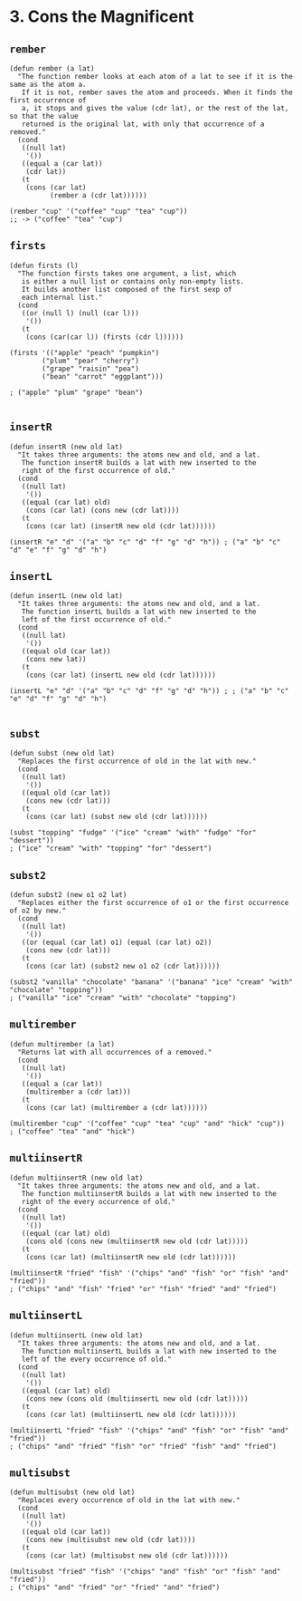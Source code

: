 * 3. Cons the Magnificent
** ~rember~
#+begin_src elisp
(defun rember (a lat)
  "The function rember looks at each atom of a lat to see if it is the same as the atom a.
   If it is not, rember saves the atom and proceeds. When it finds the first occurrence of
   a, it stops and gives the value (cdr lat), or the rest of the lat, so that the value
   returned is the original lat, with only that occurrence of a removed."
  (cond
   ((null lat)
    '())
   ((equal a (car lat))
    (cdr lat))
   (t
    (cons (car lat)
          (rember a (cdr lat))))))

(rember "cup" '("coffee" "cup" "tea" "cup"))
;; -> ("coffee" "tea" "cup")
#+end_src

** ~firsts~
#+begin_src elisp
(defun firsts (l)
  "The function firsts takes one argument, a list, which
   is either a null list or contains only non-empty lists.
   It builds another list composed of the first sexp of
   each internal list."
  (cond
   ((or (null l) (null (car l)))
    '())
   (t
    (cons (car(car l)) (firsts (cdr l))))))

(firsts '(("apple" "peach" "pumpkin")
        ("plum" "pear" "cherry")
        ("grape" "raisin" "pea")
        ("bean" "carrot" "eggplant")))

; ("apple" "plum" "grape" "bean")

#+end_src

** ~insertR~
#+begin_src elisp
(defun insertR (new old lat)
  "It takes three arguments: the atoms new and old, and a lat.
   The function insertR builds a lat with new inserted to the
   right of the first occurrence of old."
  (cond
   ((null lat)
    '())
   ((equal (car lat) old)
    (cons (car lat) (cons new (cdr lat))))
   (t
    (cons (car lat) (insertR new old (cdr lat))))))

(insertR "e" "d" '("a" "b" "c" "d" "f" "g" "d" "h")) ; ("a" "b" "c" "d" "e" "f" "g" "d" "h")
#+end_src

** ~insertL~
#+begin_src elisp
(defun insertL (new old lat)
  "It takes three arguments: the atoms new and old, and a lat.
   The function insertL builds a lat with new inserted to the
   left of the first occurrence of old."
  (cond
   ((null lat)
    '())
   ((equal old (car lat))
    (cons new lat))
   (t
    (cons (car lat) (insertL new old (cdr lat))))))

(insertL "e" "d" '("a" "b" "c" "d" "f" "g" "d" "h")) ; ; ("a" "b" "c" "e" "d" "f" "g" "d" "h")

#+end_src

** ~subst~
#+begin_src elisp
(defun subst (new old lat)
  "Replaces the first occurrence of old in the lat with new."
  (cond
   ((null lat)
    '())
   ((equal old (car lat))
    (cons new (cdr lat)))
   (t
    (cons (car lat) (subst new old (cdr lat))))))

(subst "topping" "fudge" '("ice" "cream" "with" "fudge" "for" "dessert"))
; ("ice" "cream" "with" "topping" "for" "dessert")
#+end_src

** ~subst2~
#+begin_src elisp
(defun subst2 (new o1 o2 lat)
  "Replaces either the first occurrence of o1 or the first occurrence of o2 by new."
  (cond
   ((null lat)
    '())
   ((or (equal (car lat) o1) (equal (car lat) o2))
    (cons new (cdr lat)))
   (t
    (cons (car lat) (subst2 new o1 o2 (cdr lat))))))

(subst2 "vanilla" "chocolate" "banana" '("banana" "ice" "cream" "with" "chocolate" "topping"))
; ("vanilla" "ice" "cream" "with" "chocolate" "topping")
#+end_src

** ~multirember~
#+begin_src elisp
(defun multirember (a lat)
  "Returns lat with all occurrences of a removed."
  (cond
   ((null lat)
    '())
   ((equal a (car lat))
    (multirember a (cdr lat)))
   (t
    (cons (car lat) (multirember a (cdr lat))))))

(multirember "cup" '("coffee" "cup" "tea" "cup" "and" "hick" "cup"))
; ("coffee" "tea" "and" "hick")
#+end_src

** ~multiinsertR~
#+begin_src elisp
(defun multiinsertR (new old lat)
  "It takes three arguments: the atoms new and old, and a lat.
   The function multiinsertR builds a lat with new inserted to the
   right of the every occurrence of old."
  (cond
   ((null lat)
    '())
   ((equal (car lat) old)
    (cons old (cons new (multiinsertR new old (cdr lat)))))
   (t
    (cons (car lat) (multiinsertR new old (cdr lat))))))

(multiinsertR "fried" "fish" '("chips" "and" "fish" "or" "fish" "and" "fried"))
; ("chips" "and" "fish" "fried" "or" "fish" "fried" "and" "fried")
#+end_src

** ~multiinsertL~
#+begin_src elisp
(defun multiinsertL (new old lat)
  "It takes three arguments: the atoms new and old, and a lat.
   The function multiinsertL builds a lat with new inserted to the
   left of the every occurrence of old."
  (cond
   ((null lat)
    '())
   ((equal (car lat) old)
    (cons new (cons old (multiinsertL new old (cdr lat)))))
   (t
    (cons (car lat) (multiinsertL new old (cdr lat))))))

(multiinsertL "fried" "fish" '("chips" "and" "fish" "or" "fish" "and" "fried"))
; ("chips" "and" "fried" "fish" "or" "fried" "fish" "and" "fried")
#+end_src

** ~multisubst~
#+begin_src elisp
(defun multisubst (new old lat)
  "Replaces every occurrence of old in the lat with new."
  (cond
   ((null lat)
    '())
   ((equal old (car lat))
    (cons new (multisubst new old (cdr lat))))
   (t
    (cons (car lat) (multisubst new old (cdr lat))))))

(multisubst "fried" "fish" '("chips" "and" "fish" "or" "fish" "and" "fried"))
; ("chips" "and" "fried" "or" "fried" "and" "fried")
#+end_src
